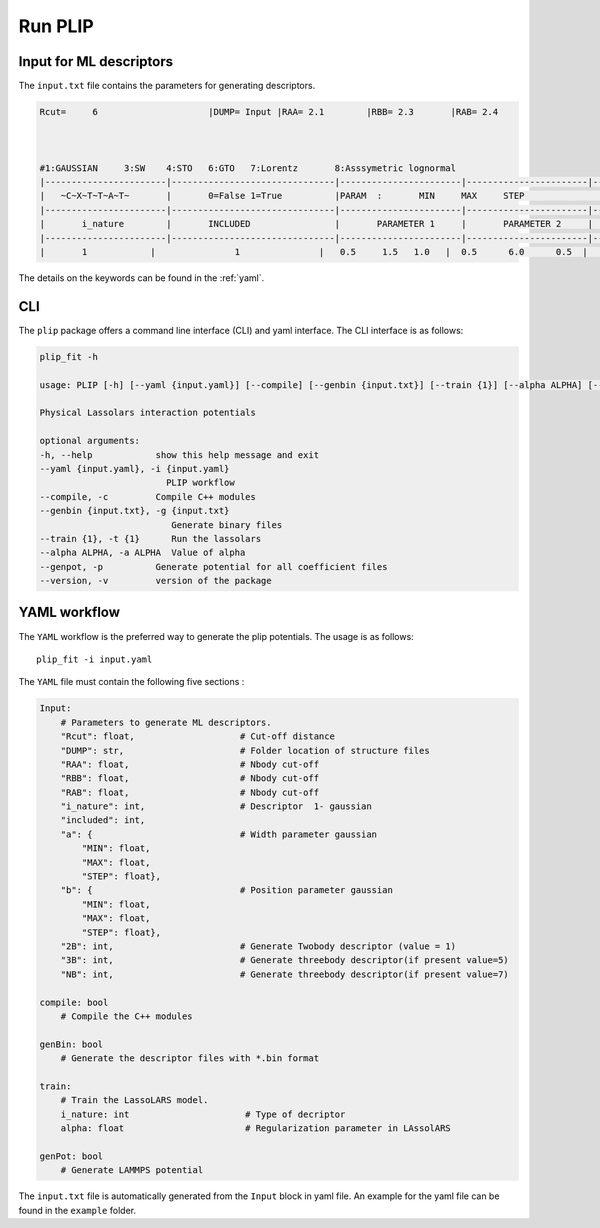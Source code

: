Run PLIP
========
Input for ML descriptors
------------------------
The ``input.txt`` file contains the parameters for generating descriptors.

.. code-block:: Bash

    Rcut=     6                     |DUMP= Input |RAA= 2.1        |RBB= 2.3       |RAB= 2.4



    #1:GAUSSIAN     3:SW    4:STO   6:GTO   7:Lorentz       8:Asssymetric lognormal
    |-----------------------|-------------------------------|-----------------------|-----------------------|-------------------------------|-------------------------------|-------------------------------|
    |   ~C~X~T~T~A~T~       |       0=False 1=True          |PARAM  :       MIN     MAX     STEP                                            |                               |                               |
    |-----------------------|-------------------------------|-----------------------|-----------------------|-------------------------------|-------------------------------|-------------------------------|
    |       i_nature        |       INCLUDED                |       PARAMETER 1     |       PARAMETER 2     |               2B              |               3B              |               NB              |
    |-----------------------|-------------------------------|-----------------------|-----------------------|-------------------------------|-------------------------------|-------------------------------|
    |       1            |               1               |   0.5     1.5   1.0   |  0.5      6.0      0.5  |               1                |               0               |               0               |

The details on the keywords can be found in the :ref:`yaml`. 

CLI
---
The ``plip`` package offers a command line interface (CLI) and yaml interface. The CLI interface is as follows:

.. code-block:: Bash

    plip_fit -h
    
    usage: PLIP [-h] [--yaml {input.yaml}] [--compile] [--genbin {input.txt}] [--train {1}] [--alpha ALPHA] [--genpot] [--version]

    Physical Lassolars interaction potentials

    optional arguments:
    -h, --help            show this help message and exit
    --yaml {input.yaml}, -i {input.yaml}
                            PLIP workflow
    --compile, -c         Compile C++ modules
    --genbin {input.txt}, -g {input.txt}
                             Generate binary files
    --train {1}, -t {1}      Run the lassolars
    --alpha ALPHA, -a ALPHA  Value of alpha
    --genpot, -p          Generate potential for all coefficient files
    --version, -v         version of the package

.. _yaml:

YAML workflow
-------------
The ``YAML`` workflow is the preferred way to generate the plip potentials. The usage is as follows::

    plip_fit -i input.yaml

The ``YAML`` file must contain the following five sections :

.. code-block:: yaml

    Input:                                
        # Parameters to generate ML descriptors.
        "Rcut": float,                    # Cut-off distance
        "DUMP": str,                      # Folder location of structure files
        "RAA": float,                     # Nbody cut-off
        "RBB": float,                     # Nbody cut-off
        "RAB": float,                     # Nbody cut-off
        "i_nature": int,                  # Descriptor  1- gaussian
        "included": int,
        "a": {                            # Width parameter gaussian
            "MIN": float, 
            "MAX": float, 
            "STEP": float},  
        "b": {                            # Position parameter gaussian
            "MIN": float, 
            "MAX": float, 
            "STEP": float},   
        "2B": int,                        # Generate Twobody descriptor (value = 1)
        "3B": int,                        # Generate threebody descriptor(if present value=5)
        "NB": int,                        # Generate threebody descriptor(if present value=7)
    
    compile: bool
        # Compile the C++ modules

    genBin: bool
        # Generate the descriptor files with *.bin format

    train:
        # Train the LassoLARS model. 
        i_nature: int                      # Type of decriptor 
        alpha: float                       # Regularization parameter in LAssolARS
        
    genPot: bool
        # Generate LAMMPS potential 



The ``input.txt`` file is automatically generated from the ``Input`` block in yaml file. An example for the yaml file can be found in the ``example`` folder.

